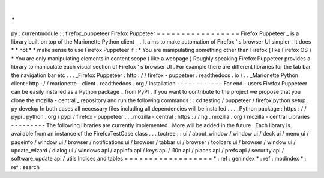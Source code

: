 .
.
py
:
currentmodule
:
:
firefox_puppeteer
Firefox
Puppeteer
=
=
=
=
=
=
=
=
=
=
=
=
=
=
=
=
=
Firefox
Puppeteer
_
is
a
library
built
on
top
of
the
Marionette
Python
client
_
.
It
aims
to
make
automation
of
Firefox
'
s
browser
UI
simpler
.
It
does
*
*
not
*
*
make
sense
to
use
Firefox
Puppeteer
if
:
*
You
are
manipulating
something
other
than
Firefox
(
like
Firefox
OS
)
*
You
are
only
manipulating
elements
in
content
scope
(
like
a
webpage
)
Roughly
speaking
Firefox
Puppeteer
provides
a
library
to
manipulate
each
visual
section
of
Firefox
'
s
browser
UI
.
For
example
there
are
different
libraries
for
the
tab
bar
the
navigation
bar
etc
.
.
.
_Firefox
Puppeteer
:
http
:
/
/
firefox
-
puppeteer
.
readthedocs
.
io
/
.
.
_Marionette
Python
client
:
http
:
/
/
marionette
-
client
.
readthedocs
.
org
/
Installation
-
-
-
-
-
-
-
-
-
-
-
-
For
end
-
users
Firefox
Puppeteer
can
be
easily
installed
as
a
Python
package
_
from
PyPI
.
If
you
want
to
contribute
to
the
project
we
propose
that
you
clone
the
mozilla
-
central
_
repository
and
run
the
following
commands
:
:
cd
testing
/
puppeteer
/
firefox
python
setup
.
py
develop
In
both
cases
all
necessary
files
including
all
dependencies
will
be
installed
.
.
.
_Python
package
:
https
:
/
/
pypi
.
python
.
org
/
pypi
/
firefox
-
puppeteer
.
.
_mozilla
-
central
:
https
:
/
/
hg
.
mozilla
.
org
/
mozilla
-
central
Libraries
-
-
-
-
-
-
-
-
-
The
following
libraries
are
currently
implemented
.
More
will
be
added
in
the
future
.
Each
library
is
available
from
an
instance
of
the
FirefoxTestCase
class
.
.
.
toctree
:
:
ui
/
about_window
/
window
ui
/
deck
ui
/
menu
ui
/
pageinfo
/
window
ui
/
browser
/
notifications
ui
/
browser
/
tabbar
ui
/
browser
/
toolbars
ui
/
browser
/
window
ui
/
update_wizard
/
dialog
ui
/
windows
api
/
appinfo
api
/
keys
api
/
l10n
api
/
places
api
/
prefs
api
/
security
api
/
software_update
api
/
utils
Indices
and
tables
=
=
=
=
=
=
=
=
=
=
=
=
=
=
=
=
=
=
*
:
ref
:
genindex
*
:
ref
:
modindex
*
:
ref
:
search
